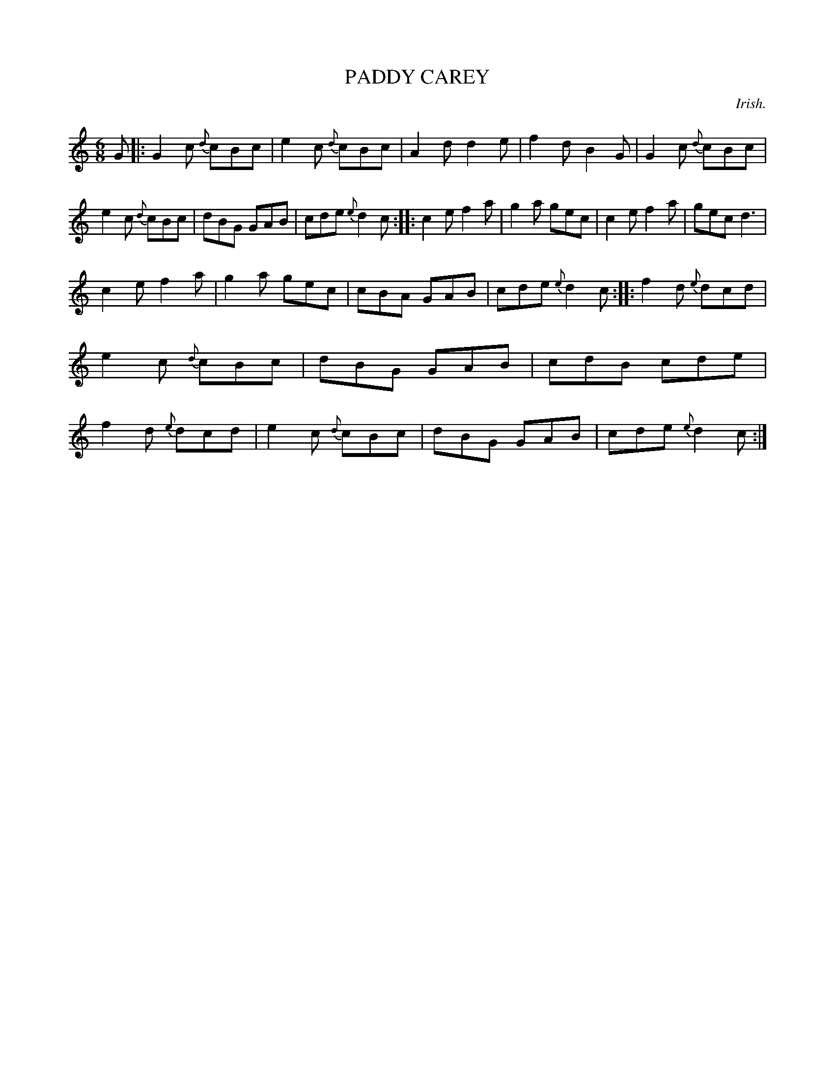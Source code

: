 X: 10043
T: PADDY CAREY
O: Irish.
%R: jig
B: W. Hamilton "Universal Tune-Book" Vol. 1 Glasgow 1844 p.4 #3
S: http://imslp.org/wiki/Hamilton's_Universal_Tune-Book_(Various)
Z: 2016 John Chambers <jc:trillian.mit.edu>
M: 6/8
L: 1/8
K: C
%%slurgraces yes
%%graceslurs yes
% - - - - - - - - - - - - - - - - - - - - - - - - -
G |:\
G2c {d}cBc | e2c {d}cBc | A2d d2e | f2d B2G |\
G2c {d}cBc | e2c {d}cBc | dBG GAB | cde {e}d2c ::\
c2e f2a | g2a gec | c2e f2a | gec d3 |
c2e f2a | g2a gec | cBA GAB | cde {e}d2c ::\
f2d {e}dcd | e2c {d}cBc | dBG GAB | cdB cde |\
f2d {e}dcd | e2c {d}cBc | dBG GAB | cde {e}d2c :|
% - - - - - - - - - - - - - - - - - - - - - - - - -
